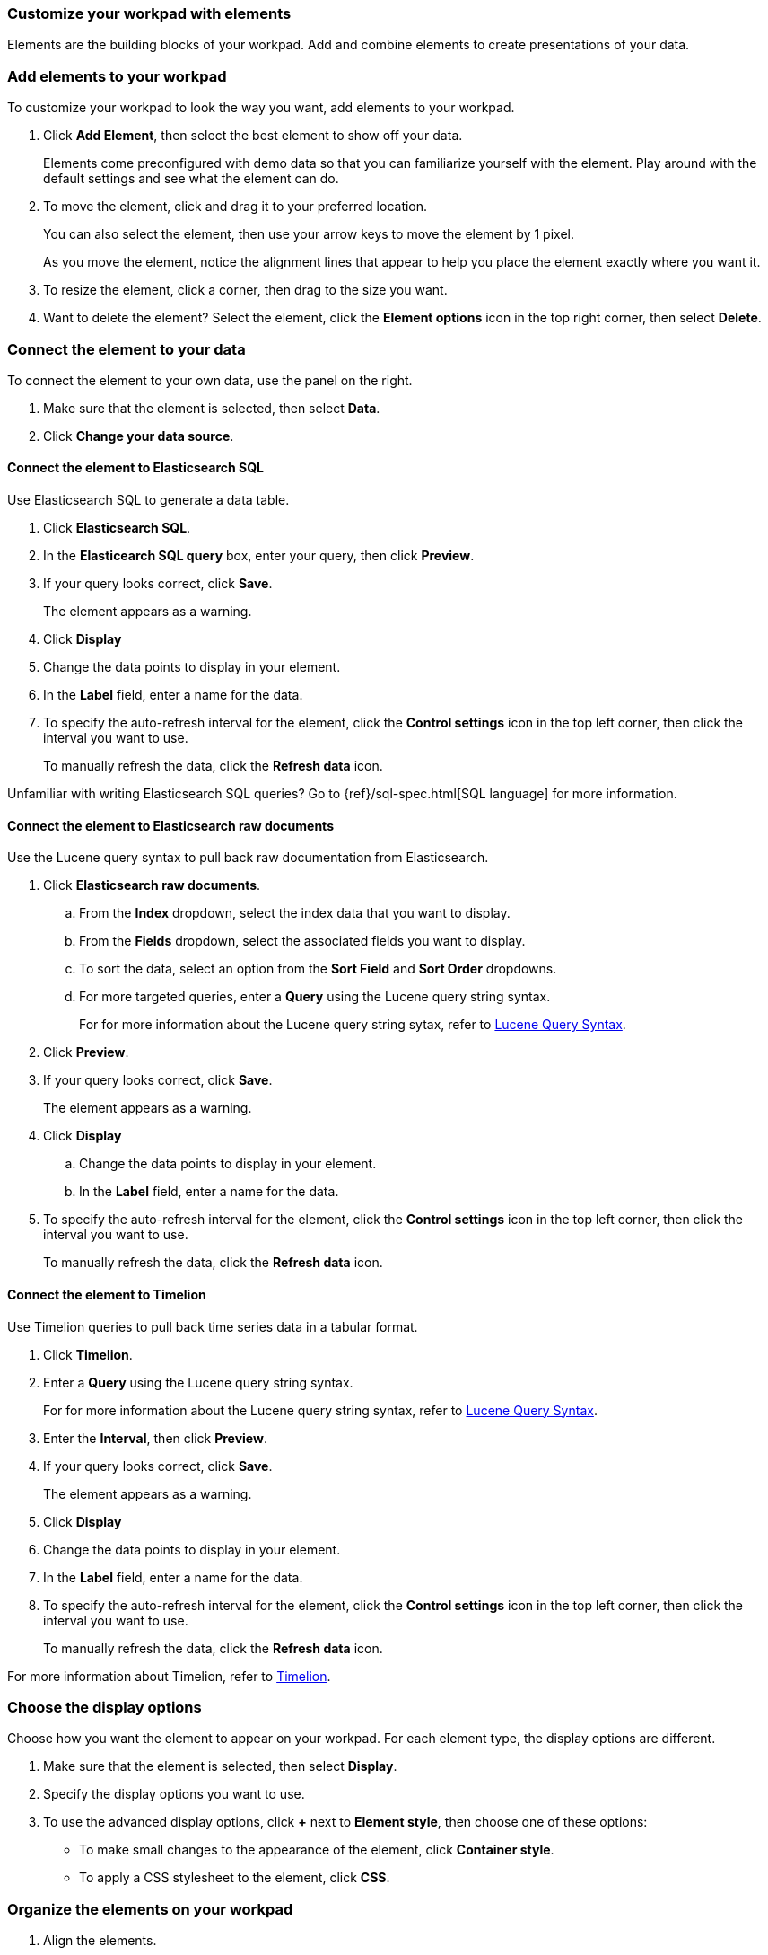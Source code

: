 [role="xpack"]
[[canvas-elements]]
=== Customize your workpad with elements

Elements are the building blocks of your workpad. Add and combine elements to create presentations of your data.

[float]
[[add-canvas-element]]
=== Add elements to your workpad

To customize your workpad to look the way you want, add elements to your workpad.

. Click *Add Element*, then select the best element to show off your data. 
+
//TODO add image
+
Elements come preconfigured with demo data so that you can familiarize yourself with the element. Play around with the default settings and see what the element can do. 

. To move the element, click and drag it to your preferred location.
+
You can also select the element, then use your arrow keys to move the element by 1 pixel. 
+
As you move the element, notice the alignment lines that appear to help you place the element exactly where you want it.

. To resize the element, click a corner, then drag to the size you want.

. Want to delete the element? Select the element, click the *Element options* icon in the top right corner, then select *Delete*.

[float]
[[connect-element-data]]
=== Connect the element to your data

To connect the element to your own data, use the panel on the right.

. Make sure that the element is selected, then select *Data*.

. Click *Change your data source*.

[float]
[[elasticsearch-sql-data-source]]
==== Connect the element to Elasticsearch SQL

Use Elasticsearch SQL to generate a data table.

. Click *Elasticsearch SQL*.

. In the *Elasticearch SQL query* box, enter your query, then click *Preview*.

. If your query looks correct, click *Save*. 
+ 
The element appears as a warning. 

. Click *Display*

. Change the data points to display in your element. 

. In the *Label* field, enter a name for the data.

. To specify the auto-refresh interval for the element, click the *Control settings* icon in the top left corner, then click the interval you want to use.
+
To manually refresh the data, click the *Refresh data* icon. 

Unfamiliar with writing Elasticsearch SQL queries? Go to {ref}/sql-spec.html[SQL language] for more information.

[float]
[[elasticsearch-raw-doc-data-source]]
==== Connect the element to Elasticsearch raw documents

Use the Lucene query syntax to pull back raw documentation from Elasticsearch.

. Click *Elasticsearch raw documents*.

.. From the *Index* dropdown, select the index data that you want to display. 

.. From the *Fields* dropdown, select the associated fields you want to display.

.. To sort the data, select an option from the *Sort Field* and *Sort Order* dropdowns.

.. For more targeted queries, enter a *Query* using the Lucene query string syntax. 
+
For for more information about the Lucene query string sytax, refer to <<lucene-query,Lucene Query Syntax>>.

. Click *Preview*. 

. If your query looks correct, click *Save*. 
+ 
The element appears as a warning. 

. Click *Display*

.. Change the data points to display in your element. 

.. In the *Label* field, enter a name for the data.

. To specify the auto-refresh interval for the element, click the *Control settings* icon in the top left corner, then click the interval you want to use.
+
To manually refresh the data, click the *Refresh data* icon. 

[float]
[[timelion-data-source]]
==== Connect the element to Timelion

Use Timelion queries to pull back time series data in a tabular format. 

. Click *Timelion*.

. Enter a *Query* using the Lucene query string syntax. 
+
For for more information about the Lucene query string syntax, refer to <<lucene-query,Lucene Query Syntax>>.

. Enter the *Interval*, then click *Preview*.

. If your query looks correct, click *Save*. 
+ 
The element appears as a warning. 

. Click *Display*

. Change the data points to display in your element. 

. In the *Label* field, enter a name for the data.

. To specify the auto-refresh interval for the element, click the *Control settings* icon in the top left corner, then click the interval you want to use.
+
To manually refresh the data, click the *Refresh data* icon. 

For more information about Timelion, refer to <<timelion,Timelion>>.

[float]
[[element-display-options]]
=== Choose the display options

Choose how you want the element to appear on your workpad. For each element type, the display options are different.

. Make sure that the element is selected, then select *Display*.

. Specify the display options you want to use.

. To use the advanced display options, click *+* next to *Element style*, then choose one of these options:

* To make small changes to the appearance of the element, click *Container style*.

* To apply a CSS stylesheet to the element, click *CSS*.

//For more advanced customization options, create Canvas plugins.

//To further define the appearance and behavior of the element, use the <<canvas-expression-editor,expression editor>>.

[float]
[[organize-element]]
=== Organize the elements on your workpad

. Align the elements.

.. Press Shift, then select the elements you want to align.

.. Click the *Element options* icon in the top right corner, then select *Align elements*.

.. From the *Alignment* menu, select the type of alignment.

. Distribute the elements.

.. Press Shift, then select the elements you want to distribute.

.. Click the *Element options* icon in the top right corner, then select *Distribute elements*.

.. From the *Distribution* menu, select the type of distribution.

. Change the order of the elements.

.. Click an element, then click the *Element options* icon in the top right corner. 

.. Select *Order*, then select the action.

[float]
[[element-save]]
=== Save elements

After you have made changes to elements, save them so that you can reuse them across your workpads.

. Make sure that the element is selected.
+
To save a group of elements, press Shift, then select the elements you want to save.

. Next to *Selected element*, click the *Save as new element* icon.

. In the *Create new element* window, enter a *Name* for the element.

. Enter an optional *Description*, then click *Save*.
+
To access the element, click *Add element*, then select *My elements*.

[float]
[[add-more-pages]]
=== Add more pages to the workpad

When you have run out of room on your workpad, you can add more pages.

. Click *Page 1*, then click the *+* icon.

. On the *Page* editor, select the page transition from the *Transition* dropdown. 

//TODO insert image

[float]
[[workpad-display-options]]
=== Change the workpad display options

For a better view of the elements on your workpad, change the display options.

* To view your workpad in fullscreen mode, click the *Enter fullscreen mode* icon in the upper left corner.

* To zoom in or out on the workpad, click the *Zoom controls* icon in the upper left corder, then select one of the options.

[float]
[[enable-autoplay]]
=== Enable autoplay 

Automatically cycle through your workpads pages in fullscreen mode.

. In the upper left corner, click the *Control settings* icon.

. Under *Change cycling interval*, select the cycle interval you want to use.
